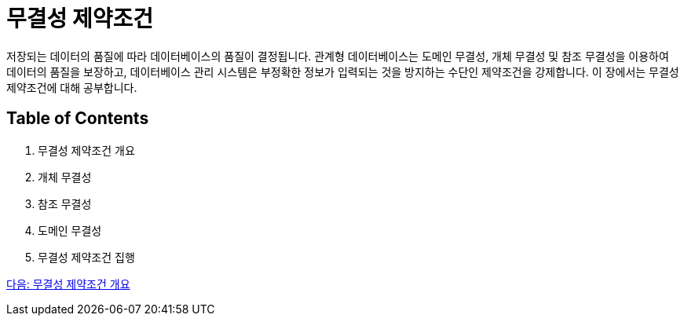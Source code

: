 = 무결성 제약조건

저장되는 데이터의 품질에 따라 데이터베이스의 품질이 결정됩니다. 관계형 데이터베이스는 도메인 무결성, 개체 무결성 및 참조 무결성을 이용하여 데이터의 품질을 보장하고, 데이터베이스 관리 시스템은 부정확한 정보가 입력되는 것을 방지하는 수단인 제약조건을 강제합니다. 이 장에서는 무결성 제약조건에 대해 공부합니다.

== Table of Contents

1.	무결성 제약조건 개요
2.	개체 무결성
3.	참조 무결성
4.	도메인 무결성
5.	무결성 제약조건 집행

link:./15_introduction_to_ic.adoc[다음: 무결성 제약조건 개요]